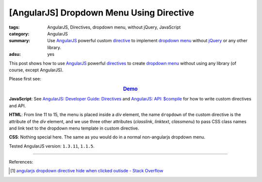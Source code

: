 [AngularJS] Dropdown Menu Using Directive
#########################################

:tags: AngularJS, Directives, dropdown menu, without jQuery, JavaScript
:category: AngularJS
:summary: Use AngularJS_ powerful custom directive_ to implement
          `dropdown menu`_ without jQuery_ or any other library.
:adsu: yes


This post shows how to use AngularJS_ powerful directives_ to create
`dropdown menu`_ without using any library (of course, except AngularJS).

Please first see:

.. rubric:: `Demo <{filename}/code/angularjs/dropdown-menu/ngdropdown.html>`_
   :class: align-center

**JavaScript**: See `AngularJS: Developer Guide: Directives`_ and
`AngularJS: API: $compile`_ for how to write custom directives and API.

.. show_github_file:: siongui userpages content/code/angularjs/dropdown-menu/ngdropdown.js
.. adsu:: 2

**HTML**: From line 11 to 15, the menu is placed inside a *div* element, the
name ``dropdown`` of the custom directive is the attribute of the *div* element,
and we use three other attributes (*classlink*, *linktext*, *classmenu*) to pass
CSS class names and link text to the dropdown menu template in custom directive.

.. show_github_file:: siongui userpages content/code/angularjs/dropdown-menu/ngdropdown.html
.. adsu:: 3

**CSS**: Nothing special here. The same as you would do in a normal
non-angularjs dropdown menu.

.. show_github_file:: siongui userpages content/code/angularjs/dropdown-menu/style.css

Tested AngularJS version: ``1.3.11``, ``1.1.5``.

----

References:

.. [1] `angularjs dropdown directive hide when clicked outisde - Stack Overflow <http://stackoverflow.com/questions/14574365/angularjs-dropdown-directive-hide-when-clicking-outside>`_

.. _AngularJS: https://angularjs.org/
.. _directive: https://docs.angularjs.org/guide/directive
.. _directives: https://docs.angularjs.org/guide/directive
.. _dropdown menu: https://www.google.com/search?q=dropdown+menu
.. _jQuery: https://jquery.com/
.. _AngularJS\: Developer Guide\: Directives: https://docs.angularjs.org/guide/directive
.. _AngularJS\: API\: $compile: https://docs.angularjs.org/api/ng/service/$compile
